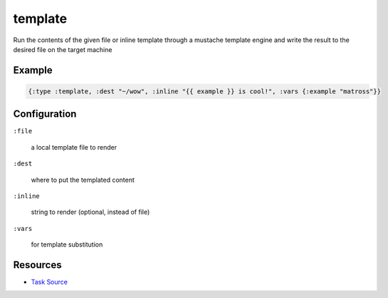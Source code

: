 template
======================================================

Run the contents of the given file or inline template through a mustache template
engine and write the result to the desired file on the target machine

Example
~~~~~~~

.. code-block:: clojure

   {:type :template, :dest "~/wow", :inline "{{ example }} is cool!", :vars {:example "matross"}}

Configuration
~~~~~~~~~~~~~

``:file``

  a local template file to render

``:dest``

  where to put the templated content

``:inline``

  string to render (optional, instead of file)

``:vars``

  for template substitution

Resources
~~~~~~~~~

- `Task Source`_

.. _Task Source: https://github.com/matross/matross/blob/master/plugins/matross/tasks/template.clj
